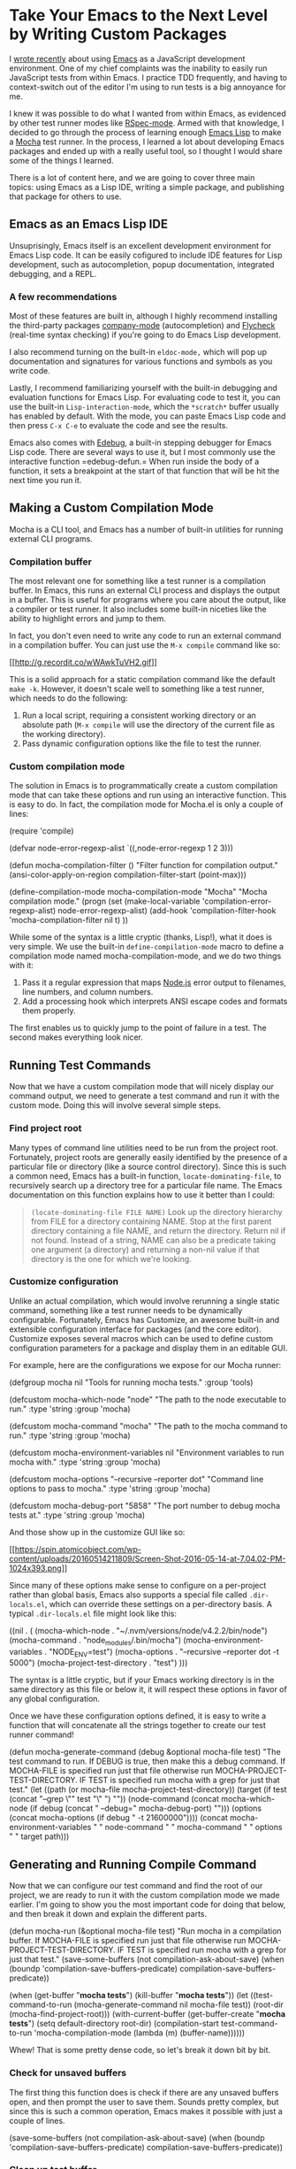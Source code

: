 * Take Your Emacs to the Next Level by Writing Custom Packages
  :PROPERTIES:
  :CUSTOM_ID: take-your-emacs-to-the-next-level-by-writing-custom-packages
  :END:

I [[https://spin.atomicobject.com/2016/01/26/webstorm-nodejs-development/][wrote recently]] about using [[https://www.gnu.org/software/emacs][Emacs]] as a JavaScript development environment. One of my chief complaints was the inability to easily run JavaScript tests from within Emacs. I practice TDD frequently, and having to context-switch out of the editor I'm using to run tests is a big annoyance for me.

I knew it was possible to do what I wanted from within Emacs, as evidenced by other test runner modes like [[https://github.com/pezra/rspec-mode][RSpec-mode]]. Armed with that knowledge, I decided to go through the process of learning enough [[https://www.gnu.org/software/emacs/manual/html_node/elisp][Emacs Lisp]] to make a [[https://mochajs.org/][Mocha]] test runner. In the process, I learned a lot about developing Emacs packages and ended up with a really useful tool, so I thought I would share some of the things I learned.

There is a lot of content here, and we are going to cover three main topics: using Emacs as a Lisp IDE, writing a simple package, and publishing that package for others to use.

** Emacs as an Emacs Lisp IDE
   :PROPERTIES:
   :CUSTOM_ID: emacs-as-an-emacs-lisp-ide
   :END:

Unsuprisingly, Emacs itself is an excellent development environment for Emacs Lisp code. It can be easily cofigured to include IDE features for Lisp development, such as autocompletion, popup documentation, integrated debugging, and a REPL.

*** A few recommendations
    :PROPERTIES:
    :CUSTOM_ID: a-few-recommendations
    :END:

Most of these features are built in, although I highly recommend installing the third-party packages [[http://company-mode.github.io/][company-mode]] (autocompletion) and [[http://www.flycheck.org/en/latest/][Flycheck]] (real-time syntax checking) if you're going to do Emacs Lisp development.

I also recommend turning on the built-in =eldoc-mode,= which will pop up documentation and signatures for various functions and symbols as you write code.

Lastly, I recommend familiarizing yourself with the built-in debugging and evaluation functions for Emacs Lisp. For evaluating code to test it, you can use the built-in =Lisp-interaction-mode=, which the =*scratch*= buffer usually has enabled by default. With the mode, you can paste Emacs Lisp code and then press =C-x C-e= to evaluate the code and see the results.

Emacs also comes with [[https://www.gnu.org/software/emacs/manual/html_node/elisp/Edebug.html][Edebug]], a built-in stepping debugger for Emacs Lisp code. There are several ways to use it, but I most commonly use the interactive function =edebug-defun.= When run inside the body of a function, it sets a breakpoint at the start of that function that will be hit the next time you run it.

** Making a Custom Compilation Mode
   :PROPERTIES:
   :CUSTOM_ID: making-a-custom-compilation-mode
   :END:

Mocha is a CLI tool, and Emacs has a number of built-in utilities for running external CLI programs.

*** Compilation buffer
    :PROPERTIES:
    :CUSTOM_ID: compilation-buffer
    :END:

The most relevant one for something like a test runner is a compilation buffer. In Emacs, this runs an external CLI process and displays the output in a buffer. This is useful for programs where you care about the output, like a compiler or test runner. It also includes some built-in niceties like the ability to highlight errors and jump to them.

In fact, you don't even need to write any code to run an external command in a compilation buffer. You can just use the =M-x compile= command like so:

[[http://g.recordit.co/wWAwkTuVH2.gif][[[http://g.recordit.co/wWAwkTuVH2.gif]]]]

This is a solid approach for a static compilation command like the default =make -k=. However, it doesn't scale well to something like a test runner, which needs to do the following:

1. Run a local script, requiring a consistent working directory or an absolute path (=M-x compile= will use the directory of the current file as the working directory).
2. Pass dynamic configuration options like the file to test the runner.

*** Custom compilation mode
    :PROPERTIES:
    :CUSTOM_ID: custom-compilation-mode
    :END:

The solution in Emacs is to programmatically create a custom compilation mode that can take these options and run using an interactive function. This is easy to do. In fact, the compilation mode for Mocha.el is only a couple of lines:

#+BEGIN_EXAMPLE elisp
(require 'compile)

(defvar node-error-regexp-alist
  `((,node-error-regexp 1 2 3)))

(defun mocha-compilation-filter ()
  "Filter function for compilation output."
  (ansi-color-apply-on-region compilation-filter-start (point-max)))

(define-compilation-mode mocha-compilation-mode "Mocha"
  "Mocha compilation mode."
  (progn
    (set (make-local-variable 'compilation-error-regexp-alist) node-error-regexp-alist)
    (add-hook 'compilation-filter-hook 'mocha-compilation-filter nil t)
  ))
#+END_EXAMPLE

While some of the syntax is a little cryptic (thanks, Lisp!), what it does is very simple. We use the built-in =define-compilation-mode= macro to define a compilation mode named mocha-compilation-mode, and we do two things with it:

1. Pass it a regular expression that maps [[https://nodejs.org/en][Node.js]] error output to filenames, line numbers, and column numbers.
2. Add a processing hook which interprets ANSI escape codes and formats them properly.

The first enables us to quickly jump to the point of failure in a test. The second makes everything look nicer.

** Running Test Commands
   :PROPERTIES:
   :CUSTOM_ID: running-test-commands
   :END:

Now that we have a custom compilation mode that will nicely display our command output, we need to generate a test command and run it with the custom mode. Doing this will involve several simple steps.

*** Find project root
    :PROPERTIES:
    :CUSTOM_ID: find-project-root
    :END:

Many types of command line utilities need to be run from the project root. Fortunately, project roots are generally easily identified by the presence of a particular file or directory (like a source control directory). Since this is such a common need, Emacs has a built-in function, =locate-dominating-file=, to recursively search up a directory tree for a particular file name. The Emacs documentation on this function explains how to use it better than I could:

#+BEGIN_QUOTE
  =(locate-dominating-file FILE NAME)= Look up the directory hierarchy from FILE for a directory containing NAME. Stop at the first parent directory containing a file NAME, and return the directory. Return nil if not found. Instead of a string, NAME can also be a predicate taking one argument (a directory) and returning a non-nil value if that directory is the one for which we're looking.
#+END_QUOTE

*** Customize configuration
    :PROPERTIES:
    :CUSTOM_ID: customize-configuration
    :END:

Unlike an actual compilation, which would involve rerunning a single static command, something like a test runner needs to be dynamically configurable. Fortunately, Emacs has Customize, an awesome built-in and extensible configuration interface for packages (and the core editor). Customize exposes several macros which can be used to define custom configuration parameters for a package and display them in an editable GUI.

For example, here are the configurations we expose for our Mocha runner:

#+BEGIN_EXAMPLE elisp
(defgroup mocha nil
  "Tools for running mocha tests."
  :group 'tools)

(defcustom mocha-which-node "node"
  "The path to the node executable to run."
  :type 'string
  :group 'mocha)

(defcustom mocha-command "mocha"
  "The path to the mocha command to run."
  :type 'string
  :group 'mocha)

(defcustom mocha-environment-variables nil
  "Environment variables to run mocha with."
  :type 'string
  :group 'mocha)

(defcustom mocha-options "--recursive --reporter dot"
  "Command line options to pass to mocha."
  :type 'string
  :group 'mocha)

(defcustom mocha-debug-port "5858"
  "The port number to debug mocha tests at."
  :type 'string
  :group 'mocha)
#+END_EXAMPLE

And those show up in the customize GUI like so:

[[https://spin.atomicobject.com/wp-content/uploads/20160514211809/Screen-Shot-2016-05-14-at-7.04.02-PM-1024x393.png][[[https://spin.atomicobject.com/wp-content/uploads/20160514211809/Screen-Shot-2016-05-14-at-7.04.02-PM-1024x393.png]]]]

Since many of these options make sense to configure on a per-project rather than global basis, Emacs also supports a special file called =.dir-locals.el=, which can override these settings on a per-directory basis. A typical =.dir-locals.el= file might look like this:

#+BEGIN_EXAMPLE elisp
((nil . (
            (mocha-which-node . "~/.nvm/versions/node/v4.2.2/bin/node")
            (mocha-command . "node_modules/.bin/mocha")
            (mocha-environment-variables . "NODE_ENV=test")
            (mocha-options . "--recursive --reporter dot -t 5000")
            (mocha-project-test-directory . "test")
            )))
#+END_EXAMPLE

The syntax is a little cryptic, but if your Emacs working directory is in the same directory as this file or below it, it will respect these options in favor of any global configuration.

Once we have these configuration options defined, it is easy to write a function that will concatenate all the strings together to create our test runner command!

#+BEGIN_EXAMPLE elisp
(defun mocha-generate-command (debug &optional mocha-file test)
  "The test command to run.
If DEBUG is true, then make this a debug command.
If MOCHA-FILE is specified run just that file otherwise run
MOCHA-PROJECT-TEST-DIRECTORY.
IF TEST is specified run mocha with a grep for just that test."
  (let ((path (or mocha-file mocha-project-test-directory))
        (target (if test (concat "--grep \"" test "\" ") ""))
        (node-command (concat mocha-which-node (if debug (concat " --debug=" mocha-debug-port) "")))
        (options (concat mocha-options (if debug " -t 21600000"))))
    (concat mocha-environment-variables " "
            node-command " "
            mocha-command " "
            options " "
            target
            path)))
#+END_EXAMPLE

** Generating and Running Compile Command
   :PROPERTIES:
   :CUSTOM_ID: generating-and-running-compile-command
   :END:

Now that we can configure our test command and find the root of our project, we are ready to run it with the custom compilation mode we made earlier. I'm going to show you the most important code for doing that below, and then break it down and explain the different parts.

#+BEGIN_EXAMPLE elisp
(defun mocha-run (&optional mocha-file test)
  "Run mocha in a compilation buffer.
If MOCHA-FILE is specified run just that file otherwise run
MOCHA-PROJECT-TEST-DIRECTORY.
IF TEST is specified run mocha with a grep for just that test."
  (save-some-buffers (not compilation-ask-about-save)
                      (when (boundp 'compilation-save-buffers-predicate)
                        compilation-save-buffers-predicate))

(when (get-buffer "*mocha tests*")
    (kill-buffer "*mocha tests*"))
  (let ((test-command-to-run (mocha-generate-command nil mocha-file test)) (root-dir (mocha-find-project-root)))
    (with-current-buffer (get-buffer-create "*mocha tests*")
      (setq default-directory root-dir)
      (compilation-start test-command-to-run 'mocha-compilation-mode (lambda (m) (buffer-name))))))
#+END_EXAMPLE

Whew! That is some pretty dense code, so let's break it down bit by bit.

*** Check for unsaved buffers
    :PROPERTIES:
    :CUSTOM_ID: check-for-unsaved-buffers
    :END:

The first thing this function does is check if there are any unsaved buffers open, and then prompt the user to save them. Sounds pretty complex, but since this is such a common operation, Emacs makes it possible with just a couple of lines.

#+BEGIN_EXAMPLE elisp
(save-some-buffers (not compilation-ask-about-save)
                   (when (boundp 'compilation-save-buffers-predicate)
                     compilation-save-buffers-predicate))
#+END_EXAMPLE

*** Clean up test buffer
    :PROPERTIES:
    :CUSTOM_ID: clean-up-test-buffer
    :END:

Next, we search for the named buffer we use to run tests to see if it is still around from a previous test run. If it is, we kill it so we can get a fresh start.

#+BEGIN_EXAMPLE elisp
(when (get-buffer "*mocha tests*")
  (kill-buffer "*mocha tests*"))
#+END_EXAMPLE

*** Bind values
    :PROPERTIES:
    :CUSTOM_ID: bind-values
    :END:

After that, the real work begins. We start by binding two values: the actual test command we are going to run and the path to the project root directory. Both values are calculated using the techniques and code we defined above.

#+BEGIN_EXAMPLE elisp
(let ((test-command-to-run (mocha-generate-command nil mocha-file test)) (root-dir (mocha-find-project-root)))
#+END_EXAMPLE

*** Run test command
    :PROPERTIES:
    :CUSTOM_ID: run-test-command
    :END:

Finally, now that we have those two values, we actually run our test command. This is a three-step process of:

1. Creating and switching to the buffer our tests will run in.
2. Changing the working directory to our project root.
3. Running our test command in the buffer with our custom compilation mode.

All of this is done with the last three lines of code:

#+BEGIN_EXAMPLE elisp
(with-current-buffer (get-buffer-create "*mocha tests*")
  (setq default-directory root-dir)
  (compilation-start test-command-to-run 'mocha-compilation-mode (lambda (m) (buffer-name))))))
#+END_EXAMPLE

*** Expose interface to users
    :PROPERTIES:
    :CUSTOM_ID: expose-interfaceto-users
    :END:

Now that we have the code to run our test commands, we need to expose it to users. For explicit actions like running commands, Emacs uses interactive functions, which can be called interactively by a user via either the =M-x= interface or a hotkey.

To make a function interactive, you just include the =(interactive)= special form at the top of the function body like so:

#+BEGIN_EXAMPLE elisp
;;;###autoload
(defun mocha-test-file ()
  "Test the current file."
  (interactive)
  (mocha-run (buffer-file-name)))
#+END_EXAMPLE

If you are not exporting the function as part of a mode, it is also customary to add the =;;;###autoload= magic comment before the function, which helps other Emacs files referencing your package find the function so it can be used (for example, to bind them to a hotkey).

Once a function is defined as interactive, it will appear in the =M-x= interface and can be activated by a user.

[[https://raw.githubusercontent.com/scottaj/mocha.el/master/mocha.png][[[https://raw.githubusercontent.com/scottaj/mocha.el/master/mocha.png]]]]

And there you have it. With only a couple of functions and big dose of Emacs magic, we have created a highly configurable test runner that is integrated into our development environment.

** Distributing on MELPA
   :PROPERTIES:
   :CUSTOM_ID: distributing-on-melpa
   :END:

Having done all the work to create a custom package, don't you just want to share it with the world? Fortunately for you, Emacs has a built-in package manager that makes this pretty easy. The package manager is backed by several different repositories, so making your package publicly available is just a matter of getting it into one of these repositories.

The three main package repositories are [[http://elpa.gnu.org/][ELPA]], [[https://marmalade-repo.org/][Marmalade]], and [[http://melpa.org/][MELPA]]. ELPA is the offical GNU repository that comes with Emacs, while Marmalade and MELPA are third-party repositories. There are a number of differences between each of the repositories, the most significant being how they deal with licensing.

ELPA and Marmalade both require that all packages are GPL- or GPL-compliant licensed. Additionally, ELPA requires you to complete an [[http://www.gnu.org/licenses/why-assign.en.html][FSF copyright assignment form]]. MELPA, on the other hand, has no licensing requirements, although it does have a code review process that all newly added packages must go through to ensure the code is of suitable quality.

Which package repositories you choose to put your code on is up to you, but I personally use MELPA and will talk about the process of getting a package into that repository.

There are two basic steps to getting a project on to MELPA.

*** Format the package file
    :PROPERTIES:
    :CUSTOM_ID: format-the-package-file
    :END:

First, you need to follow standard Emacs Lisp conventions for formatting a package file, which includes adding a description header and several other sections to the file. The [[http://www.flycheck.org/en/latest/][Flycheck]] package for Emacs is invaluable here, because it will mark all of the required sections that are missing as errors and guide you through adding them. Doing this correctly is important because the Emacs package manager actually parses these sections as metadata to use.

*** Add your recipe
    :PROPERTIES:
    :CUSTOM_ID: add-your-recipe
    :END:

Once your code is properly formatted, all you need to do is fork the [[https://github.com/melpa/melpa][MELPA project on GitHub]] and add a recipe for your project. MELPA has docs for configuring more complex projects, but for a simple one-file package, the recipe is really easy.

The recipe for the Mocha runner looks like this:

#+BEGIN_EXAMPLE elisp
(mocha
 :repo "scottaj/mocha.el"
 :fetcher github)
#+END_EXAMPLE

That's it, just a path to the GitHub repository. Once the recipe is added, you can open a pull request against MELPA. Someone will review your package and may suggest code changes. Once those are done, your pull request will be merged and MELPA will start publishing your package in its regular builds. The best part is, since MELPA pulls your code straight from your source repository, you don't have to do anything to push updates to MELPA. It will just automatically pull down the latest version of your code.

Well, that is my short guide to creating and publishing an Emacs package. You can find the Mocha.el package I used as an example [[https://github.com/scottaj/mocha.el][here]] and my Emacs config [[https://github.com/scottaj/new-emacs-config][here]]. Drop me a comment if you have any questions!
